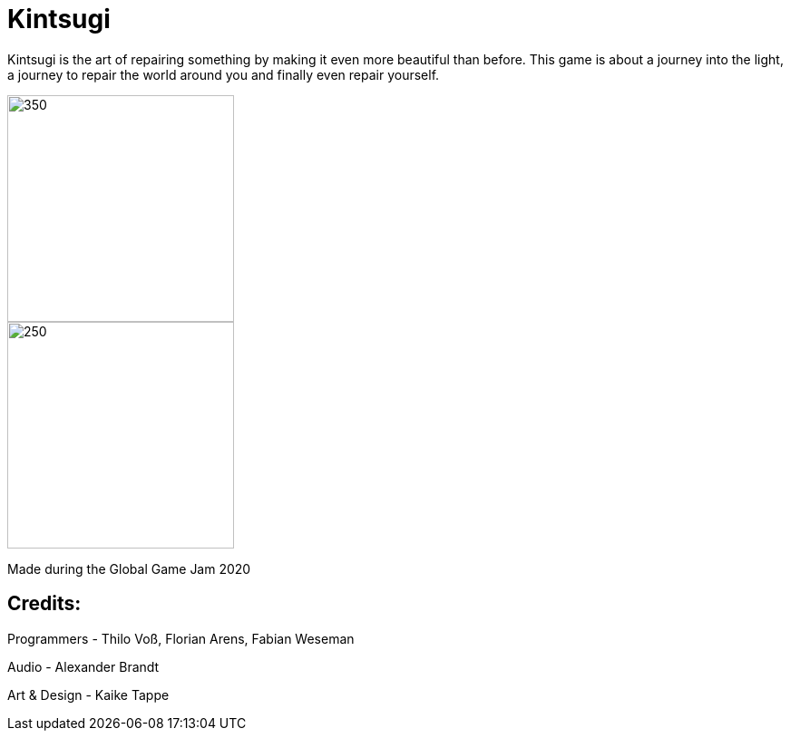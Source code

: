 = Kintsugi

Kintsugi is the art of repairing something by making it even more beautiful than before. This game is about a journey into the light, a journey to repair the world around you and finally even repair yourself.

image::doc/title.jpg[350, 250]
image::doc/screen.jpg[250, 250]

Made during the Global Game Jam 2020

== Credits: 

Programmers - Thilo Voß, Florian Arens, Fabian Weseman

Audio - Alexander Brandt

Art & Design - Kaike Tappe
